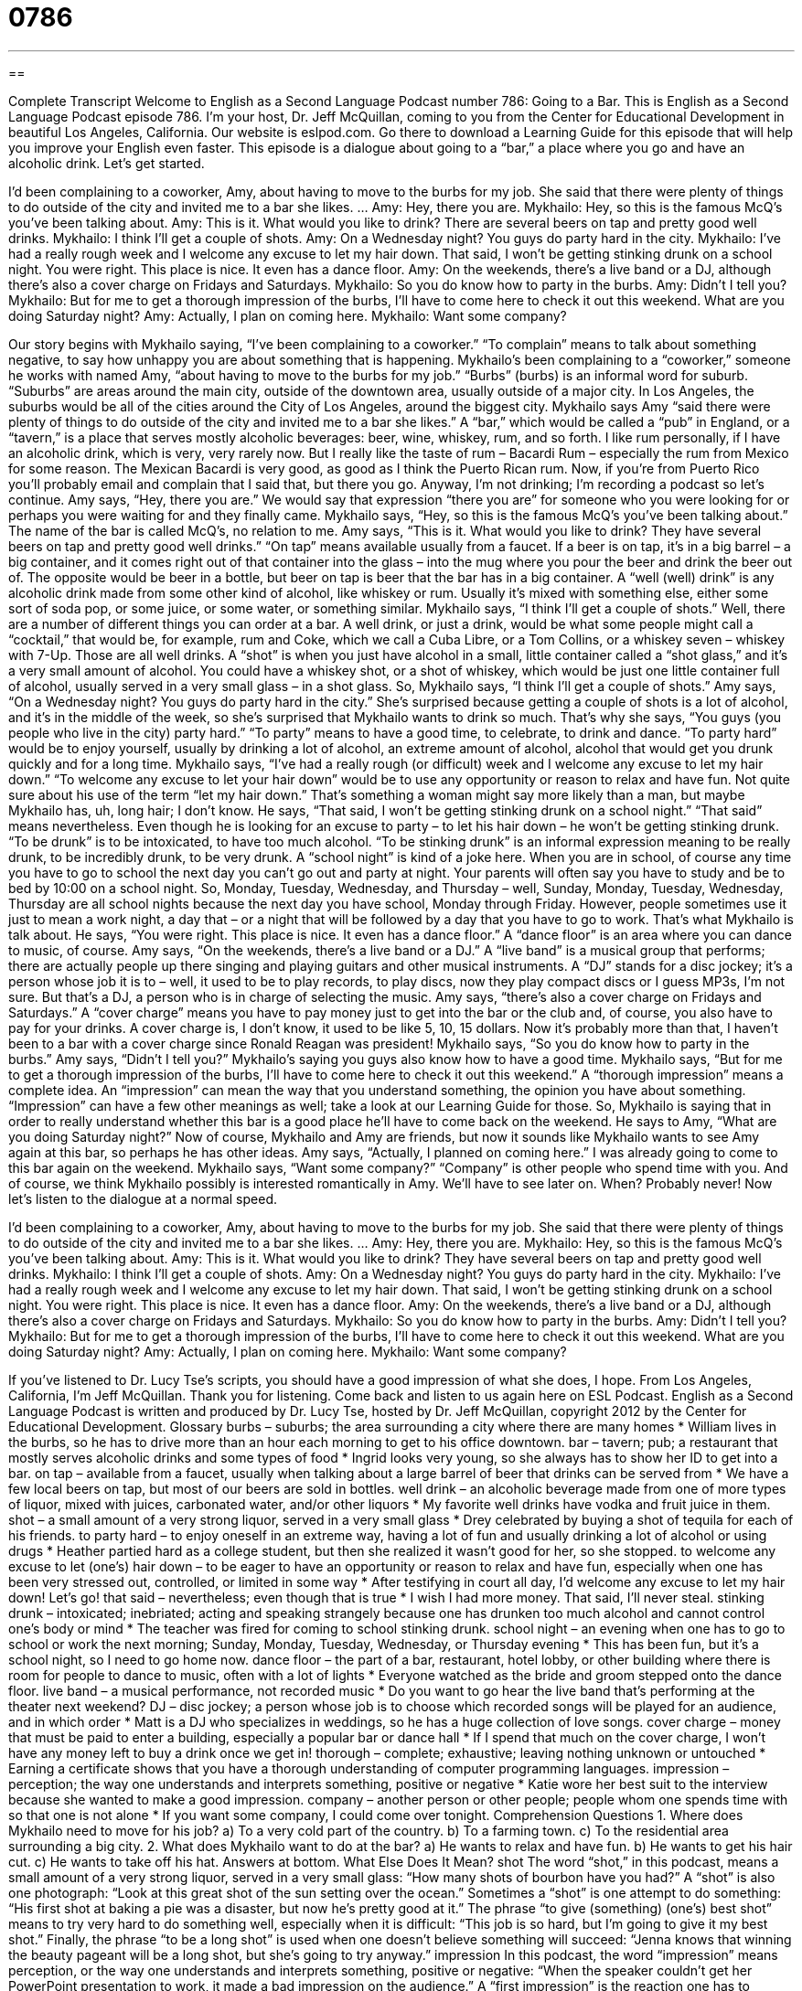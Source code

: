 = 0786
:toc: left
:toclevels: 3
:sectnums:
:stylesheet: ../../../myAdocCss.css

'''

== 

Complete Transcript
Welcome to English as a Second Language Podcast number 786: Going to a Bar.
This is English as a Second Language Podcast episode 786. I’m your host, Dr. Jeff McQuillan, coming to you from the Center for Educational Development in beautiful Los Angeles, California.
Our website is eslpod.com. Go there to download a Learning Guide for this episode that will help you improve your English even faster.
This episode is a dialogue about going to a “bar,” a place where you go and have an alcoholic drink. Let’s get started.
[start of dialogue]
I’d been complaining to a coworker, Amy, about having to move to the burbs for my job. She said that there were plenty of things to do outside of the city and invited me to a bar she likes.
…
Amy: Hey, there you are.
Mykhailo: Hey, so this is the famous McQ’s you’ve been talking about.
Amy: This is it. What would you like to drink? There are several beers on tap and pretty good well drinks.
Mykhailo: I think I’ll get a couple of shots.
Amy: On a Wednesday night? You guys do party hard in the city.
Mykhailo: I’ve had a really rough week and I welcome any excuse to let my hair down. That said, I won’t be getting stinking drunk on a school night. You were right. This place is nice. It even has a dance floor.
Amy: On the weekends, there’s a live band or a DJ, although there’s also a cover charge on Fridays and Saturdays.
Mykhailo: So you do know how to party in the burbs.
Amy: Didn’t I tell you?
Mykhailo: But for me to get a thorough impression of the burbs, I’ll have to come here to check it out this weekend. What are you doing Saturday night?
Amy: Actually, I plan on coming here.
Mykhailo: Want some company?
[end of dialogue]
Our story begins with Mykhailo saying, “I’ve been complaining to a coworker.” “To complain” means to talk about something negative, to say how unhappy you are about something that is happening. Mykhailo’s been complaining to a “coworker,” someone he works with named Amy, “about having to move to the burbs for my job.” “Burbs” (burbs) is an informal word for suburb. “Suburbs” are areas around the main city, outside of the downtown area, usually outside of a major city. In Los Angeles, the suburbs would be all of the cities around the City of Los Angeles, around the biggest city.
Mykhailo says Amy “said there were plenty of things to do outside of the city and invited me to a bar she likes.” A “bar,” which would be called a “pub” in England, or a “tavern,” is a place that serves mostly alcoholic beverages: beer, wine, whiskey, rum, and so forth. I like rum personally, if I have an alcoholic drink, which is very, very rarely now. But I really like the taste of rum – Bacardi Rum – especially the rum from Mexico for some reason. The Mexican Bacardi is very good, as good as I think the Puerto Rican rum. Now, if you’re from Puerto Rico you’ll probably email and complain that I said that, but there you go. Anyway, I’m not drinking; I’m recording a podcast so let’s continue.
Amy says, “Hey, there you are.” We would say that expression “there you are” for someone who you were looking for or perhaps you were waiting for and they finally came. Mykhailo says, “Hey, so this is the famous McQ’s you’ve been talking about.” The name of the bar is called McQ’s, no relation to me. Amy says, “This is it. What would you like to drink? They have several beers on tap and pretty good well drinks.” “On tap” means available usually from a faucet. If a beer is on tap, it’s in a big barrel – a big container, and it comes right out of that container into the glass – into the mug where you pour the beer and drink the beer out of. The opposite would be beer in a bottle, but beer on tap is beer that the bar has in a big container. A “well (well) drink” is any alcoholic drink made from some other kind of alcohol, like whiskey or rum. Usually it’s mixed with something else, either some sort of soda pop, or some juice, or some water, or something similar.
Mykhailo says, “I think I’ll get a couple of shots.” Well, there are a number of different things you can order at a bar. A well drink, or just a drink, would be what some people might call a “cocktail,” that would be, for example, rum and Coke, which we call a Cuba Libre, or a Tom Collins, or a whiskey seven – whiskey with 7-Up. Those are all well drinks. A “shot” is when you just have alcohol in a small, little container called a “shot glass,” and it’s a very small amount of alcohol. You could have a whiskey shot, or a shot of whiskey, which would be just one little container full of alcohol, usually served in a very small glass – in a shot glass.
So, Mykhailo says, “I think I’ll get a couple of shots.” Amy says, “On a Wednesday night? You guys do party hard in the city.” She’s surprised because getting a couple of shots is a lot of alcohol, and it’s in the middle of the week, so she’s surprised that Mykhailo wants to drink so much. That’s why she says, “You guys (you people who live in the city) party hard.” “To party” means to have a good time, to celebrate, to drink and dance. “To party hard” would be to enjoy yourself, usually by drinking a lot of alcohol, an extreme amount of alcohol, alcohol that would get you drunk quickly and for a long time.
Mykhailo says, “I’ve had a really rough (or difficult) week and I welcome any excuse to let my hair down.” “To welcome any excuse to let your hair down” would be to use any opportunity or reason to relax and have fun. Not quite sure about his use of the term “let my hair down.” That’s something a woman might say more likely than a man, but maybe Mykhailo has, uh, long hair; I don’t know. He says, “That said, I won’t be getting stinking drunk on a school night.” “That said” means nevertheless. Even though he is looking for an excuse to party – to let his hair down – he won’t be getting stinking drunk. “To be drunk” is to be intoxicated, to have too much alcohol. “To be stinking drunk” is an informal expression meaning to be really drunk, to be incredibly drunk, to be very drunk. A “school night” is kind of a joke here. When you are in school, of course any time you have to go to school the next day you can’t go out and party at night. Your parents will often say you have to study and be to bed by 10:00 on a school night. So, Monday, Tuesday, Wednesday, and Thursday – well, Sunday, Monday, Tuesday, Wednesday, Thursday are all school nights because the next day you have school, Monday through Friday. However, people sometimes use it just to mean a work night, a day that – or a night that will be followed by a day that you have to go to work. That’s what Mykhailo is talk about.
He says, “You were right. This place is nice. It even has a dance floor.” A “dance floor” is an area where you can dance to music, of course. Amy says, “On the weekends, there’s a live band or a DJ.” A “live band” is a musical group that performs; there are actually people up there singing and playing guitars and other musical instruments. A “DJ” stands for a disc jockey; it’s a person whose job it is to – well, it used to be to play records, to play discs, now they play compact discs or I guess MP3s, I’m not sure. But that’s a DJ, a person who is in charge of selecting the music. Amy says, “there’s also a cover charge on Fridays and Saturdays.” A “cover charge” means you have to pay money just to get into the bar or the club and, of course, you also have to pay for your drinks. A cover charge is, I don’t know, it used to be like 5, 10, 15 dollars. Now it’s probably more than that, I haven’t been to a bar with a cover charge since Ronald Reagan was president!
Mykhailo says, “So you do know how to party in the burbs.” Amy says, “Didn’t I tell you?” Mykhailo’s saying you guys also know how to have a good time. Mykhailo says, “But for me to get a thorough impression of the burbs, I’ll have to come here to check it out this weekend.” A “thorough impression” means a complete idea. An “impression” can mean the way that you understand something, the opinion you have about something. “Impression” can have a few other meanings as well; take a look at our Learning Guide for those.
So, Mykhailo is saying that in order to really understand whether this bar is a good place he’ll have to come back on the weekend. He says to Amy, “What are you doing Saturday night?” Now of course, Mykhailo and Amy are friends, but now it sounds like Mykhailo wants to see Amy again at this bar, so perhaps he has other ideas. Amy says, “Actually, I planned on coming here.” I was already going to come to this bar again on the weekend. Mykhailo says, “Want some company?” “Company” is other people who spend time with you. And of course, we think Mykhailo possibly is interested romantically in Amy. We’ll have to see later on. When? Probably never!
Now let’s listen to the dialogue at a normal speed.
[start of dialogue]
I’d been complaining to a coworker, Amy, about having to move to the burbs for my job. She said that there were plenty of things to do outside of the city and invited me to a bar she likes.
…
Amy: Hey, there you are.
Mykhailo: Hey, so this is the famous McQ’s you’ve been talking about.
Amy: This is it. What would you like to drink? They have several beers on tap and pretty good well drinks.
Mykhailo: I think I’ll get a couple of shots.
Amy: On a Wednesday night? You guys do party hard in the city.
Mykhailo: I’ve had a really rough week and I welcome any excuse to let my hair down. That said, I won’t be getting stinking drunk on a school night. You were right. This place is nice. It even has a dance floor.
Amy: On the weekends, there’s a live band or a DJ, although there’s also a cover charge on Fridays and Saturdays.
Mykhailo: So you do know how to party in the burbs.
Amy: Didn’t I tell you?
Mykhailo: But for me to get a thorough impression of the burbs, I’ll have to come here to check it out this weekend. What are you doing Saturday night?
Amy: Actually, I plan on coming here.
Mykhailo: Want some company?
[end of dialogue]
If you’ve listened to Dr. Lucy Tse’s scripts, you should have a good impression of what she does, I hope.
From Los Angeles, California, I’m Jeff McQuillan. Thank you for listening. Come back and listen to us again here on ESL Podcast.
English as a Second Language Podcast is written and produced by Dr. Lucy Tse, hosted by Dr. Jeff McQuillan, copyright 2012 by the Center for Educational Development.
Glossary
burbs – suburbs; the area surrounding a city where there are many homes
* William lives in the burbs, so he has to drive more than an hour each morning to get to his office downtown.
bar – tavern; pub; a restaurant that mostly serves alcoholic drinks and some types of food
* Ingrid looks very young, so she always has to show her ID to get into a bar.
on tap – available from a faucet, usually when talking about a large barrel of beer that drinks can be served from
* We have a few local beers on tap, but most of our beers are sold in bottles.
well drink – an alcoholic beverage made from one of more types of liquor, mixed with juices, carbonated water, and/or other liquors
* My favorite well drinks have vodka and fruit juice in them.
shot – a small amount of a very strong liquor, served in a very small glass
* Drey celebrated by buying a shot of tequila for each of his friends.
to party hard – to enjoy oneself in an extreme way, having a lot of fun and usually drinking a lot of alcohol or using drugs
* Heather partied hard as a college student, but then she realized it wasn’t good for her, so she stopped.
to welcome any excuse to let (one’s) hair down – to be eager to have an opportunity or reason to relax and have fun, especially when one has been very stressed out, controlled, or limited in some way
* After testifying in court all day, I’d welcome any excuse to let my hair down! Let’s go!
that said – nevertheless; even though that is true
* I wish I had more money. That said, I’ll never steal.
stinking drunk – intoxicated; inebriated; acting and speaking strangely because one has drunken too much alcohol and cannot control one’s body or mind
* The teacher was fired for coming to school stinking drunk.
school night – an evening when one has to go to school or work the next morning; Sunday, Monday, Tuesday, Wednesday, or Thursday evening
* This has been fun, but it’s a school night, so I need to go home now.
dance floor – the part of a bar, restaurant, hotel lobby, or other building where there is room for people to dance to music, often with a lot of lights
* Everyone watched as the bride and groom stepped onto the dance floor.
live band – a musical performance, not recorded music
* Do you want to go hear the live band that’s performing at the theater next weekend?
DJ – disc jockey; a person whose job is to choose which recorded songs will be played for an audience, and in which order
* Matt is a DJ who specializes in weddings, so he has a huge collection of love songs.
cover charge – money that must be paid to enter a building, especially a popular bar or dance hall
* If I spend that much on the cover charge, I won’t have any money left to buy a drink once we get in!
thorough – complete; exhaustive; leaving nothing unknown or untouched
* Earning a certificate shows that you have a thorough understanding of computer programming languages.
impression – perception; the way one understands and interprets something, positive or negative
* Katie wore her best suit to the interview because she wanted to make a good impression.
company – another person or other people; people whom one spends time with so that one is not alone
* If you want some company, I could come over tonight.
Comprehension Questions
1. Where does Mykhailo need to move for his job?
a) To a very cold part of the country.
b) To a farming town.
c) To the residential area surrounding a big city.
2. What does Mykhailo want to do at the bar?
a) He wants to relax and have fun.
b) He wants to get his hair cut.
c) He wants to take off his hat.
Answers at bottom.
What Else Does It Mean?
shot
The word “shot,” in this podcast, means a small amount of a very strong liquor, served in a very small glass: “How many shots of bourbon have you had?” A “shot” is also one photograph: “Look at this great shot of the sun setting over the ocean.” Sometimes a “shot” is one attempt to do something: “His first shot at baking a pie was a disaster, but now he’s pretty good at it.” The phrase “to give (something) (one’s) best shot” means to try very hard to do something well, especially when it is difficult: “This job is so hard, but I’m going to give it my best shot.” Finally, the phrase “to be a long shot” is used when one doesn’t believe something will succeed: “Jenna knows that winning the beauty pageant will be a long shot, but she’s going to try anyway.”
impression
In this podcast, the word “impression” means perception, or the way one understands and interprets something, positive or negative: “When the speaker couldn’t get her PowerPoint presentation to work, it made a bad impression on the audience.” A “first impression” is the reaction one has to someone when meeting for the first time: “My first impression was that Khalid was rude, but then I realized he was just in a hurry.” When talking about artwork, an “impression” is a drawing of what something might look like: “This illustration is an artist’s impression of the train station that will be built here in the future.” Finally, the phrase “to be under the impression” means to have believed something that one later finds out was not true: “This is so embarrassing! I was under the impression that this was going to be a costume party.”
Culture Note
Types of Bars and Pubs
Americans enjoy going to many types of “drinking establishments” or “bars.” A “dive bar” is the least “sophisticated” (elegant; refined) type of bar. A dive bar is very informal and serves simple drinks, and “blue collar workers” (people who have little education and work with their hands) might go there after work to drink a few beers.
“At the opposite end of the spectrum” (as something that is very different), a “cocktail lounge” is an “upscale” (very fancy, nice, and expensive) bar where people “dress up” (wear nice clothing) and order expensive liquors or wine. Cocktail lounges are found in restaurants, hotels, and large airports. Businesspeople might go to a cocktail lounge to impress clients, or romantic couples might go there as part of a date.
A “wine bar” is a special kind of bar that serves only wine. “Patrons” (customers) might “sample” (try a small amount of) many different wines and then choose to buy their favorite wine “by the bottle” or “by the glass.” Wine bars often have small plates of fruit, cheese, and nuts available for sale, too.
A “brew pub” usually has a “full bar” (all types of alcohol), but specializes in “craft beers” (beers made in small quantities by small, local companies) that are “brewed” (made) “on site” (in the facility). Patrons can drink the beer in the pub, or they can buy a bottle to take home. Brew pubs often have a full menu of food offerings, too.
Other bars have a particular “theme” (main idea). For example, a “music bar” features live performances, and a “biker bar” “caters to” (specializes in serving) “bikers” (people who ride motorcycles).
Comprehension Answers
1 - c
2 - a